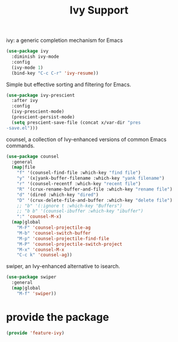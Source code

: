 # -*- after-save-hook: org-babel-tangle; -*-
#+TITLE: Ivy Support
#+PROPERTY: header-args :tangle (concat x/lisp-dir "feature-ivy.el")

ivy: a generic completion mechanism for Emacs
#+begin_src emacs-lisp
(use-package ivy
  :diminish ivy-mode
  :config
  (ivy-mode 1)
  (bind-key "C-c C-r" 'ivy-resume))
#+end_src

Simple but effective sorting and filtering for Emacs.
#+begin_src emacs-lisp
(use-package ivy-prescient
  :after ivy
  :config
  (ivy-prescient-mode)
  (prescient-persist-mode)
  (setq prescient-save-file (concat x/var-dir "pres
-save.el")))
#+end_src

counsel, a collection of Ivy-enhanced versions of common Emacs commands.
#+begin_src emacs-lisp
(use-package counsel
  :general
  (map|file
    "f" '(counsel-find-file :which-key "find file")
    "y" '(x|yank-buffer-filename :which-key "yank filename")
    "r" '(counsel-recentf :which-key "recent file")
    "R" '(crux-rename-buffer-and-file :which-key "rename file")
    "d" '(dired :which-key "dired")
    "D" '(crux-delete-file-and-buffer :which-key "delete file")
    ;; "b" '(:ignore t :which-key "Buffers")
    ;; "b b" '(counsel-ibuffer :which-key "ibuffer")
    ":" 'counsel-M-x)
  (map|global
    "M-F" 'counsel-projectile-ag
    "M-b" 'counsel-switch-buffer
    "M-p" 'counsel-projectile-find-file
    "M-P" 'counsel-projectile-switch-project
    "M-x" 'counsel-M-x
    "C-c k" 'counsel-ag))
#+end_src

swiper, an Ivy-enhanced alternative to isearch.
#+begin_src emacs-lisp
(use-package swiper
  :general
  (map|global
    "M-f" 'swiper))
#+end_src


* provide the package
#+begin_src emacs-lisp
(provide 'feature-ivy)
#+end_src
